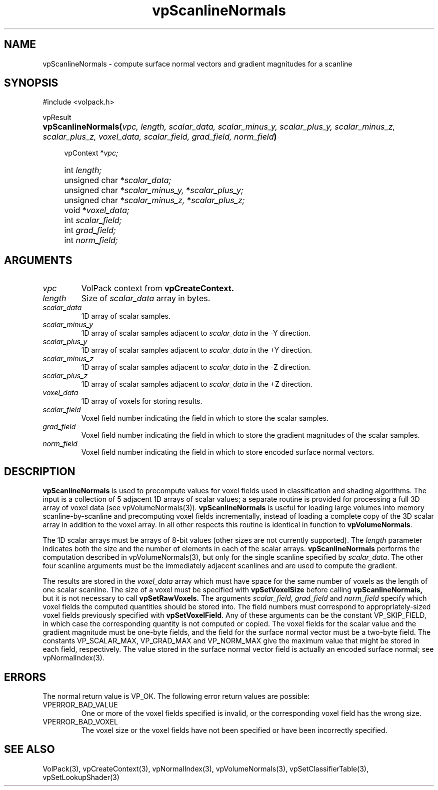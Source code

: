 '\" Copyright (c) 1994 The Board of Trustees of The Leland Stanford
'\" Junior University.  All rights reserved.
'\" 
'\" Permission to use, copy, modify and distribute this software and its
'\" documentation for any purpose is hereby granted without fee, provided
'\" that the above copyright notice and this permission notice appear in
'\" all copies of this software and that you do not sell the software.
'\" Commercial licensing is available by contacting the author.
'\" 
'\" THE SOFTWARE IS PROVIDED "AS IS" AND WITHOUT WARRANTY OF ANY KIND,
'\" EXPRESS, IMPLIED OR OTHERWISE, INCLUDING WITHOUT LIMITATION, ANY
'\" WARRANTY OF MERCHANTABILITY OR FITNESS FOR A PARTICULAR PURPOSE.
'\" 
'\" Author:
'\"    Phil Lacroute
'\"    Computer Systems Laboratory
'\"    Electrical Engineering Dept.
'\"    Stanford University
'\" 
'\" $Date: 1994/12/31 19:49:53 $
'\" $Revision: 1.1 $
'\"
'\" Macros
'\" .FS <type>  --  function start
'\"     <type> is return type of function
'\"     name and arguments follow on next line
.de FS
.PD 0v
.PP
\\$1
.HP 8
..
'\" .FA  --  function arguments
'\"     one argument declaration follows on next line
.de FA
.IP " " 4
..
'\" .FE  --  function end
'\"     end of function declaration
.de FE
.PD
..
'\" .DS  --  display start
.de DS
.IP " " 4
..
'\" .DE  --  display done
.de DE
.LP
..
.TH vpScanlineNormals 3 "" VolPack
.SH NAME
vpScanlineNormals \- compute surface normal vectors and gradient
magnitudes for a scanline
.SH SYNOPSIS
#include <volpack.h>
.sp
.FS vpResult
\fBvpScanlineNormals(\fIvpc, length, scalar_data, scalar_minus_y,
scalar_plus_y, scalar_minus_z, scalar_plus_z, voxel_data, scalar_field,
grad_field, norm_field\fB)\fR
.FA
vpContext *\fIvpc;\fR
.FA
int \fIlength;\fR
.FA
unsigned char *\fIscalar_data;\fR
.FA
unsigned char *\fIscalar_minus_y,\fR *\fIscalar_plus_y;\fR
.FA
unsigned char *\fIscalar_minus_z,\fR *\fIscalar_plus_z;\fR
.FA
void *\fIvoxel_data;\fR
.FA
int \fIscalar_field;\fR
.FA
int \fIgrad_field;\fR
.FA
int \fInorm_field;\fR
.FE
.SH ARGUMENTS
.IP \fIvpc\fR
VolPack context from \fBvpCreateContext.\fR
.IP \fIlength\fR
Size of \fIscalar_data\fR array in bytes.
.IP \fIscalar_data\fR
1D array of scalar samples.
.IP \fIscalar_minus_y\fR
1D array of scalar samples adjacent to \fIscalar_data\fR in the -Y
direction.
.IP \fIscalar_plus_y\fR
1D array of scalar samples adjacent to \fIscalar_data\fR in the +Y
direction.
.IP \fIscalar_minus_z\fR
1D array of scalar samples adjacent to \fIscalar_data\fR in the -Z
direction.
.IP \fIscalar_plus_z\fR
1D array of scalar samples adjacent to \fIscalar_data\fR in the +Z
direction.
.IP \fIvoxel_data\fR
1D array of voxels for storing results.
.IP \fIscalar_field\fR
Voxel field number indicating the field in which to store the scalar
samples.
.IP \fIgrad_field\fR
Voxel field number indicating the field in which to store the gradient
magnitudes of the scalar samples.
.IP \fInorm_field\fR
Voxel field number indicating the field in which to store encoded
surface normal vectors.
.SH DESCRIPTION
\fBvpScanlineNormals\fR is used to precompute values for voxel fields
used in classification and shading algorithms.  The input is a
collection of 5 adjacent 1D arrays of scalar values; a separate
routine is provided for processing a full 3D array of voxel data (see
vpVolumeNormals(3)).  \fBvpScanlineNormals\fR is useful for loading
large volumes into memory scanline-by-scanline and precomputing voxel
fields incrementally, instead of loading a complete copy of the 3D
scalar array in addition to the voxel array.  In all other respects
this routine is identical in function to \fBvpVolumeNormals\fR.
.PP
The 1D scalar arrays must be arrays of 8-bit values (other sizes are
not currently supported).  The \fIlength\fR parameter indicates both
the size and the number of elements in each of the scalar arrays.
\fBvpScanlineNormals\fR performs the computation described in
vpVolumeNormals(3), but only for the single scanline specified by
\fIscalar_data\fR.  The other four scanline arguments must be the
immediately adjacent scanlines and are used to compute the gradient.
.PP
The results are stored in the \fIvoxel_data\fR array which must have
space for the same number of voxels as the length of one scalar
scanline.  The size of a voxel must be specified with
\fBvpSetVoxelSize\fR before calling \fBvpScanlineNormals,\fR but it is
not necessary to call \fBvpSetRawVoxels.\fR  The arguments
\fIscalar_field, grad_field\fR and \fInorm_field\fR specify which
voxel fields the computed quantities should be stored into.  The field
numbers must correspond to appropriately-sized voxel fields previously
specified with \fBvpSetVoxelField\fR.  Any 
of these arguments can be the constant VP_SKIP_FIELD, in which case
the corresponding quantity is not computed or copied.  The voxel
fields for the scalar value and the gradient magnitude must be
one-byte fields, and the field for the surface normal vector must be a
two-byte field.  The constants VP_SCALAR_MAX, VP_GRAD_MAX and
VP_NORM_MAX give the maximum value that might be stored in each field,
respectively.  The value stored in the surface normal vector field is
actually an encoded surface normal; see vpNormalIndex(3).
.SH ERRORS
The normal return value is VP_OK.  The following error return values are
possible:
.IP VPERROR_BAD_VALUE
One or more of the voxel fields specified is invalid, or the
corresponding voxel field has the wrong size.
.IP VPERROR_BAD_VOXEL
The voxel size or the voxel fields have not been specified or have
been incorrectly specified.
.SH SEE ALSO
VolPack(3), vpCreateContext(3), vpNormalIndex(3), vpVolumeNormals(3),
vpSetClassifierTable(3), vpSetLookupShader(3)
